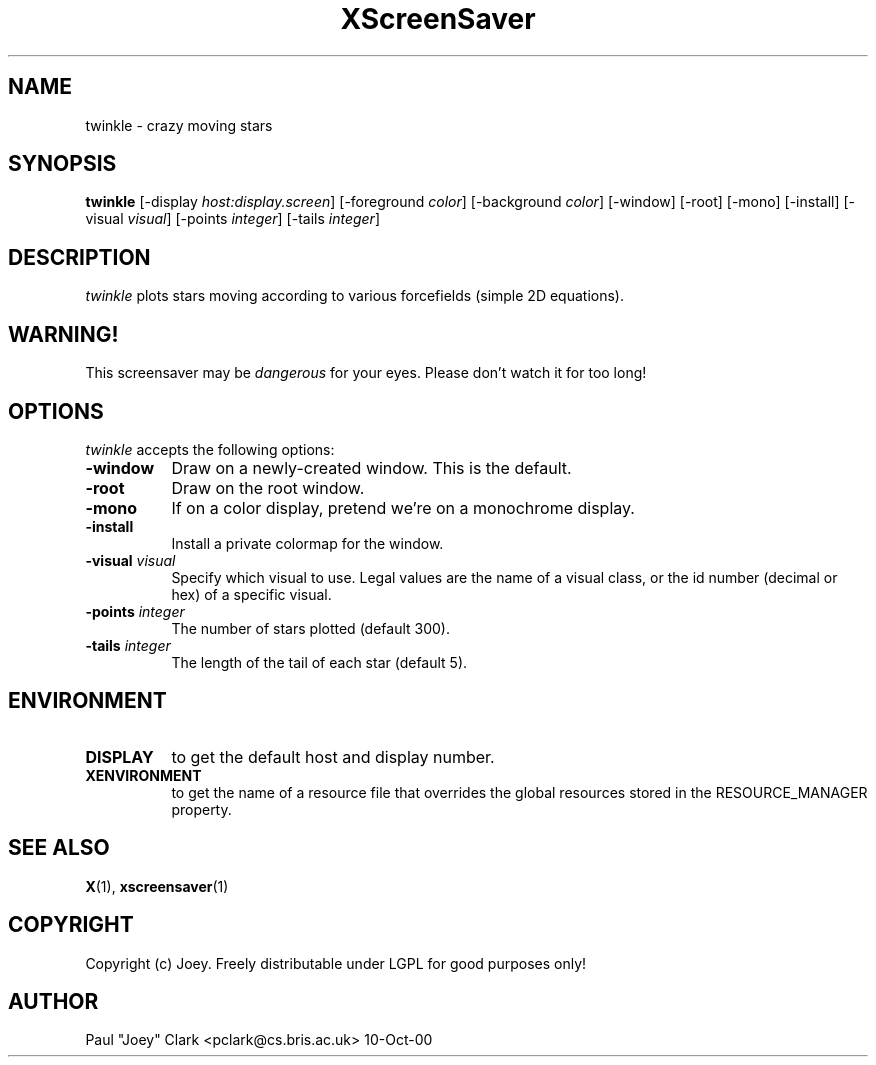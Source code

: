 .TH XScreenSaver 1 "13-aug-92" "X Version 11"
.SH NAME
twinkle - crazy moving stars
.SH SYNOPSIS
.B twinkle
[\-display \fIhost:display.screen\fP] [\-foreground \fIcolor\fP] [\-background \fIcolor\fP] [\-window] [\-root] [\-mono] [\-install] [\-visual \fIvisual\fP] [\-points \fIinteger\fP] [\-tails \fIinteger\fP]
.SH DESCRIPTION
\fItwinkle\fP plots stars moving according to various forcefields
(simple 2D equations).
.SH WARNING!
This screensaver may be \fIdangerous\fP for your eyes.
Please don't watch it for too long!
.SH OPTIONS
.I twinkle
accepts the following options:
.TP 8
.B \-window
Draw on a newly-created window.  This is the default.
.TP 8
.B \-root
Draw on the root window.
.TP 8
.B \-mono 
If on a color display, pretend we're on a monochrome display.
.TP 8
.B \-install
Install a private colormap for the window.
.TP 8
.B \-visual \fIvisual\fP
Specify which visual to use.  Legal values are the name of a visual class,
or the id number (decimal or hex) of a specific visual.
.TP 8
.B \-points \fIinteger\fP
The number of stars plotted (default 300).
.TP 8
.B \-tails \fIinteger\fP
The length of the tail of each star (default 5).
.SH ENVIRONMENT
.PP
.TP 8
.B DISPLAY
to get the default host and display number.
.TP 8
.B XENVIRONMENT
to get the name of a resource file that overrides the global resources
stored in the RESOURCE_MANAGER property.
.SH SEE ALSO
.BR X (1),
.BR xscreensaver (1)
.SH COPYRIGHT
Copyright (c) Joey.  Freely distributable under LGPL for good purposes only!
.SH AUTHOR
Paul "Joey" Clark <pclark@cs.bris.ac.uk> 10-Oct-00

